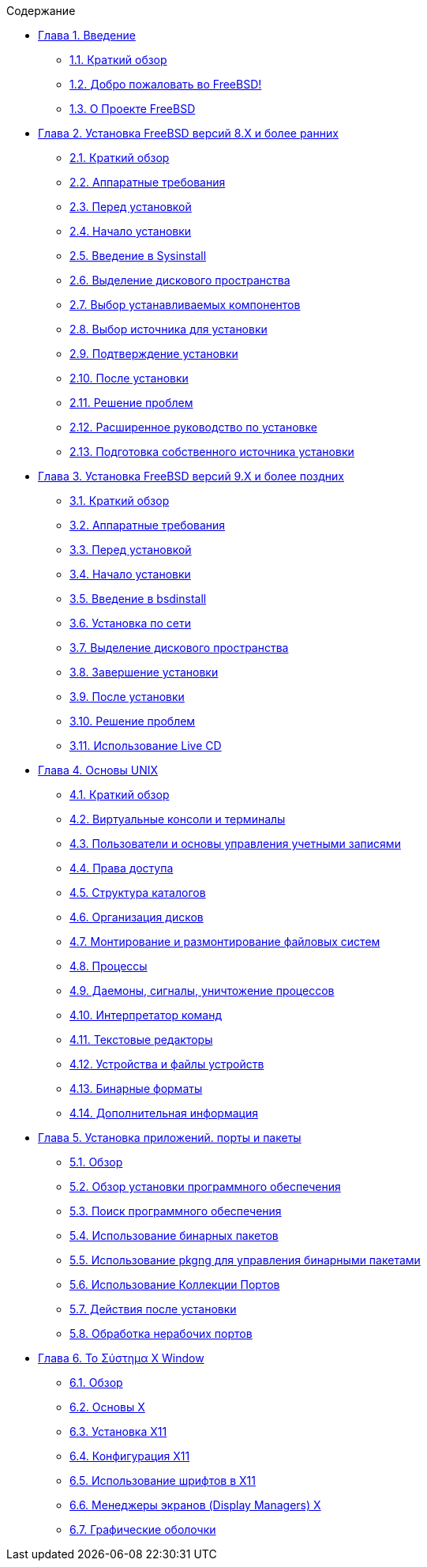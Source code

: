 // Code generated by the FreeBSD Documentation toolchain. DO NOT EDIT.
// Please don't change this file manually but run `make` to update it.
// For more information, please read the FreeBSD Documentation Project Primer

[.toc]
--
[.toc-title]
Содержание

* link:../introduction[Глава 1. Введение]
** link:../introduction/#introduction-synopsis[1.1. Краткий обзор]
** link:../introduction/#nutshell[1.2. Добро пожаловать во FreeBSD!]
** link:../introduction/#history[1.3. О Проекте FreeBSD]
* link:../install[Глава 2. Установка FreeBSD версий 8.X и более ранних]
** link:../install/#install-synopsis[2.1. Краткий обзор]
** link:../install/#install-hardware[2.2. Аппаратные требования]
** link:../install/#install-pre[2.3. Перед установкой]
** link:../install/#install-start[2.4. Начало установки]
** link:../install/#using-sysinstall[2.5. Введение в Sysinstall]
** link:../install/#install-steps[2.6. Выделение дискового пространства]
** link:../install/#install-choosing[2.7. Выбор устанавливаемых компонентов]
** link:../install/#install-media[2.8. Выбор источника для установки]
** link:../install/#install-final-warning[2.9. Подтверждение установки]
** link:../install/#install-post[2.10. После установки]
** link:../install/#install-trouble[2.11. Решение проблем]
** link:../install/#install-advanced[2.12. Расширенное руководство по установке]
** link:../install/#install-diff-media[2.13. Подготовка собственного источника установки]
* link:../bsdinstall[Глава 3. Установка FreeBSD версий 9.X и более поздних]
** link:../bsdinstall/#bsdinstall-synopsis[3.1. Краткий обзор]
** link:../bsdinstall/#bsdinstall-hardware[3.2. Аппаратные требования]
** link:../bsdinstall/#bsdinstall-pre[3.3. Перед установкой]
** link:../bsdinstall/#bsdinstall-start[3.4. Начало установки]
** link:../bsdinstall/#using-bsdinstall[3.5. Введение в bsdinstall]
** link:../bsdinstall/#bsdinstall-netinstall[3.6. Установка по сети]
** link:../bsdinstall/#bsdinstall-partitioning[3.7. Выделение дискового пространства]
** link:../bsdinstall/#bsdinstall-final-warning[3.8. Завершение установки]
** link:../bsdinstall/#bsdinstall-post[3.9. После установки]
** link:../bsdinstall/#bsdinstall-install-trouble[3.10. Решение проблем]
** link:../bsdinstall/#using-live-cd[3.11. Использование Live CD]
* link:../basics[Глава 4. Основы UNIX]
** link:../basics/#basics-synopsis[4.1. Краткий обзор]
** link:../basics/#consoles[4.2. Виртуальные консоли и терминалы]
** link:../basics/#users-synopsis[4.3. Пользователи и основы управления учетными записями]
** link:../basics/#permissions[4.4. Права доступа]
** link:../basics/#dirstructure[4.5. Структура каталогов]
** link:../basics/#disk-organization[4.6. Организация дисков]
** link:../basics/#mount-unmount[4.7. Монтирование и размонтирование файловых систем]
** link:../basics/#basics-processes[4.8. Процессы]
** link:../basics/#basics-daemons[4.9. Даемоны, сигналы, уничтожение процессов]
** link:../basics/#shells[4.10. Интерпретатор команд]
** link:../basics/#editors[4.11. Текстовые редакторы]
** link:../basics/#basics-devices[4.12. Устройства и файлы устройств]
** link:../basics/#binary-formats[4.13. Бинарные форматы]
** link:../basics/#basics-more-information[4.14. Дополнительная информация]
* link:../ports[Глава 5. Установка приложений. порты и пакеты]
** link:../ports/#ports-synopsis[5.1. Обзор]
** link:../ports/#ports-overview[5.2. Обзор установки программного обеспечения]
** link:../ports/#ports-finding-applications[5.3. Поиск программного обеспечения]
** link:../ports/#packages-using[5.4. Использование бинарных пакетов]
** link:../ports/#pkgng-intro[5.5. Использование pkgng для управления бинарными пакетами]
** link:../ports/#ports-using[5.6. Использование Коллекции Портов]
** link:../ports/#ports-nextsteps[5.7. Действия после установки]
** link:../ports/#ports-broken[5.8. Обработка нерабочих портов]
* link:../x11[Глава 6. Το Σύστημα X Window]
** link:../x11/#x11-synopsis[6.1. Обзор]
** link:../x11/#x-understanding[6.2. Основы X]
** link:../x11/#x-install[6.3. Установка X11]
** link:../x11/#x-config[6.4. Конфигурация X11]
** link:../x11/#x-fonts[6.5. Использование шрифтов в X11]
** link:../x11/#x-xdm[6.6. Менеджеры экранов (Display Managers) X]
** link:../x11/#x11-wm[6.7. Графические оболочки]
--
